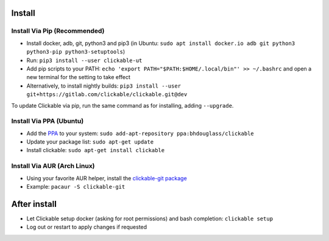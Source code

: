 .. _install:

Install
=======

Install Via Pip (Recommended)
-----------------------------

* Install docker, adb, git, python3 and pip3
  (in Ubuntu: ``sudo apt install docker.io adb git python3 python3-pip python3-setuptools``)
* Run: ``pip3 install --user clickable-ut``
* Add pip scripts to your PATH: ``echo 'export PATH="$PATH:$HOME/.local/bin"' >> ~/.bashrc`` and open a new terminal for the setting to take effect
* Alternatively, to install nightly builds: ``pip3 install --user git+https://gitlab.com/clickable/clickable.git@dev``

To update Clickable via pip, run the same command as for installing, adding ``--upgrade``.

Install Via PPA (Ubuntu)
------------------------

* Add the `PPA <https://launchpad.net/~bhdouglass/+archive/ubuntu/clickable>`__ to your system: ``sudo add-apt-repository ppa:bhdouglass/clickable``
* Update your package list: ``sudo apt-get update``
* Install clickable: ``sudo apt-get install clickable``

Install Via AUR (Arch Linux)
----------------------------

* Using your favorite AUR helper, install the `clickable-git package <https://aur.archlinux.org/packages/clickable-git/>`__
* Example: ``pacaur -S clickable-git``

After install
=============

* Let Clickable setup docker (asking for root permissions) and bash completion: ``clickable setup``
* Log out or restart to apply changes if requested
